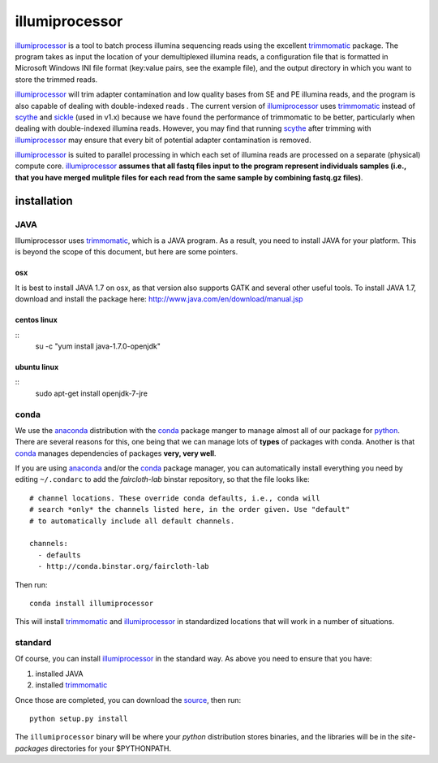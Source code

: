 ****************
illumiprocessor
****************

`illumiprocessor`_ is a tool to batch process illumina sequencing reads using
the excellent `trimmomatic`_ package. The program takes as input the location
of your demultiplexed illumina reads, a configuration file that is formatted
in Microsoft Windows INI file format (key:value pairs, see the example file),
and the output directory in which you want to store the trimmed reads.

`illumiprocessor`_ will trim adapter contamination and low quality bases from
SE and PE illumina reads, and the program is also capable of dealing with
double-indexed reads . The current version of `illumiprocessor`_ uses
`trimmomatic`_ instead of `scythe`_ and `sickle`_ (used in v1.x) because we
have found the performance of trimmomatic to be better, particularly when
dealing with double-indexed illumina reads.  However, you may find that
running `scythe`_ after trimming with `illumiprocessor`_ may ensure that every
bit of potential adapter contamination is removed.

`illumiprocessor`_ is suited to parallel processing in which each set of
illumina reads are processed on a separate (physical) compute core.
`illumiprocessor`_ **assumes that all fastq files input to the program
represent individuals samples (i.e., that you have merged mulitple files for
each read from the same sample by combining fastq.gz files)**.


installation
===============

JAVA
-----

Illumiprocessor uses `trimmomatic`_, which is a JAVA program.  As a result, you
need to install JAVA for your platform.  This is beyond the scope of this
document, but here are some pointers.

osx
^^^

It is best to install JAVA 1.7 on osx, as that version also supports GATK and
several other useful tools.  To install JAVA 1.7, download and install the
package here: http://www.java.com/en/download/manual.jsp

centos linux
^^^^^^^^^^^^^
::
    su -c "yum install java-1.7.0-openjdk"

ubuntu linux
^^^^^^^^^^^^
::
    sudo apt-get install openjdk-7-jre

conda
------

We use the `anaconda`_ distribution with the `conda`_ package manger to manage
almost all of our package for `python`_.  There are several reasons for this,
one being that we can manage lots of **types** of packages with conda.  Another
is that `conda`_ manages dependencies of packages **very, very well**.

If you are using `anaconda`_ and/or the `conda`_ package manager, you can
automatically install everything you need by editing ``~/.condarc`` to add the
`faircloth-lab` binstar repository, so that the file looks like::

    # channel locations. These override conda defaults, i.e., conda will
    # search *only* the channels listed here, in the order given. Use "default"
    # to automatically include all default channels.

    channels:
      - defaults
      - http://conda.binstar.org/faircloth-lab

Then run::

    conda install illumiprocessor

This will install `trimmomatic`_ and `illumiprocessor`_ in standardized
locations that will work in a number of situations.

standard
---------

Of course, you can install `illumiprocessor`_ in the standard way.  As above
you need to ensure that you have:

1. installed JAVA
2. installed `trimmomatic`_

Once those are completed, you can download the `source`_, then run::

    python setup.py install

The ``illumiprocessor`` binary will be where your `python` distribution stores
binaries, and the libraries will be in the `site-packages` directories for your
$PYTHONPATH.

.. _illumiprocessor: https://github.com/faircloth-lab/illumiprocessor
.. _trimmomatic: http://www.usadellab.org/cms/?page=trimmomatic
.. _anaconda: https://store.continuum.io/cshop/anaconda/
.. _conda: http://docs.continuum.io/conda/
.. _scythe: https://github.com/vsbuffalo/scythe
.. _sickle: https://github.com/najoshi/sickle
.. _documentation: http://illumiprocessor.readthedocs.org/
.. _python: http://python.org/
.. _source: https://github.com/faircloth-lab/illumiprocessor/releases

